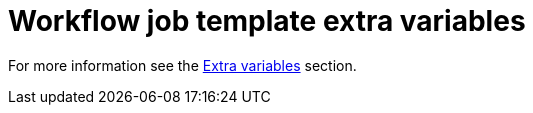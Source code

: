 :_mod-docs-content-type: REFERENCE

[id="controller-workflow-job-template-extra-variables"]

= Workflow job template extra variables

For more information see the xref:controller-extra-variables[Extra variables] section.
